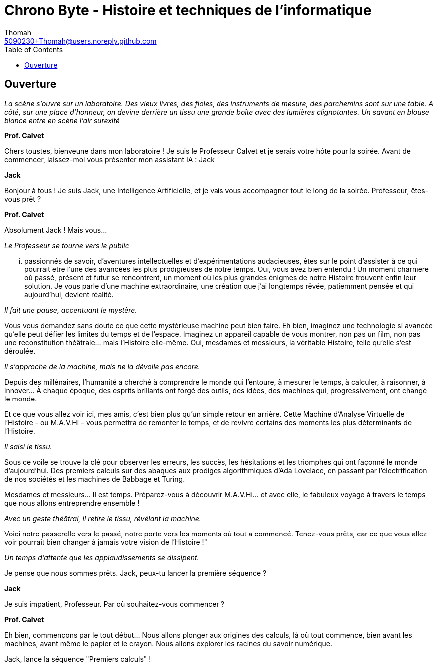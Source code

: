 = Chrono Byte - Histoire et techniques de l'informatique
Thomah <5090230+Thomah@users.noreply.github.com>
:reproducible:
:listing-caption: Listing
:source-highlighter: rouge
:linkcss:
:stylesdir: script/
:stylesheet: styles.css
:toc:
:title-page:

== Ouverture

_La scène s'ouvre sur un laboratoire. Des vieux livres, des fioles, des instruments de mesure, des parchemins sont sur une table. A côté, sur une place d'honneur, on devine derrière un tissu une grande boîte avec des lumières clignotantes. Un savant en blouse blance entre en scène l'air surexité_

[.text-center]
**Prof. Calvet**

Chers toustes, bienveune dans mon laboratoire ! Je suis le Professeur Calvet et je serais votre hôte pour la soirée. Avant de commencer, laissez-moi vous présenter mon assistant IA : Jack

[.text-center]
**Jack**

Bonjour à tous ! Je suis Jack, une Intelligence Artificielle, et je vais vous accompagner tout le long de la soirée. Professeur, êtes-vous prêt ?

[.text-center]
**Prof. Calvet**

Absolument Jack ! Mais vous...

_Le Professeur se tourne vers le public_

... passionnés de savoir, d'aventures intellectuelles et d'expérimentations audacieuses, êtes sur le point d'assister à ce qui pourrait être l'une des avancées les plus prodigieuses de notre temps.  Oui, vous avez bien entendu ! Un moment charnière où passé, présent et futur se rencontrent, un moment où les plus grandes énigmes de notre Histoire trouvent enfin leur solution. Je vous parle d'une machine extraordinaire, une création que j'ai longtemps rêvée, patiemment pensée et qui aujourd'hui, devient réalité. 

_Il fait une pause, accentuant le mystère._

Vous vous demandez sans doute ce que cette mystérieuse machine peut bien faire. Eh bien, imaginez une technologie si avancée qu'elle peut défier les limites du temps et de l’espace. Imaginez un appareil capable de vous montrer, non pas un film, non pas une reconstitution théâtrale… mais l'Histoire elle-même. Oui, mesdames et messieurs, la véritable Histoire, telle qu’elle s’est déroulée.

_Il s'approche de la machine, mais ne la dévoile pas encore._

Depuis des millénaires, l'humanité a cherché à comprendre le monde qui l'entoure, à mesurer le temps, à calculer, à raisonner, à innover… À chaque époque, des esprits brillants ont forgé des outils, des idées, des machines qui, progressivement, ont changé le monde.

Et ce que vous allez voir ici, mes amis, c'est bien plus qu'un simple retour en arrière. Cette Machine d’Analyse Virtuelle de l’Histoire - ou M.A.V.Hi – vous permettra de remonter le temps, et de revivre certains des moments les plus déterminants de l'Histoire.

_Il saisi le tissu._

Sous ce voile se trouve la clé pour observer les erreurs, les succès, les hésitations et les triomphes qui ont façonné le monde d'aujourd'hui. Des premiers calculs sur des abaques aux prodiges algorithmiques d'Ada Lovelace, en passant par l'électrification de nos sociétés et les machines de Babbage et Turing.

Mesdames et messieurs… Il est temps. Préparez-vous à découvrir M.A.V.Hi… et avec elle, le fabuleux voyage à travers le temps que nous allons entreprendre ensemble !

_Avec un geste théâtral, il retire le tissu, révélant la machine._

Voici notre passerelle vers le passé, notre porte vers les moments où tout a commencé. Tenez-vous prêts, car ce que vous allez voir pourrait bien changer à jamais votre vision de l'Histoire !"

_Un temps d'attente que les applaudissements se dissipent._

Je pense que nous sommes prêts. Jack, peux-tu lancer la première séquence ?

[.text-center]
**Jack**

Je suis impatient, Professeur. Par où souhaitez-vous commencer ?

[.text-center]
**Prof. Calvet**

Eh bien, commençons par le tout début… Nous allons plonger aux origines des calculs, là où tout commence, bien avant les machines, avant même le papier et le crayon. Nous allons explorer les racines du savoir numérique.

Jack, lance la séquence "Premiers calculs" !
